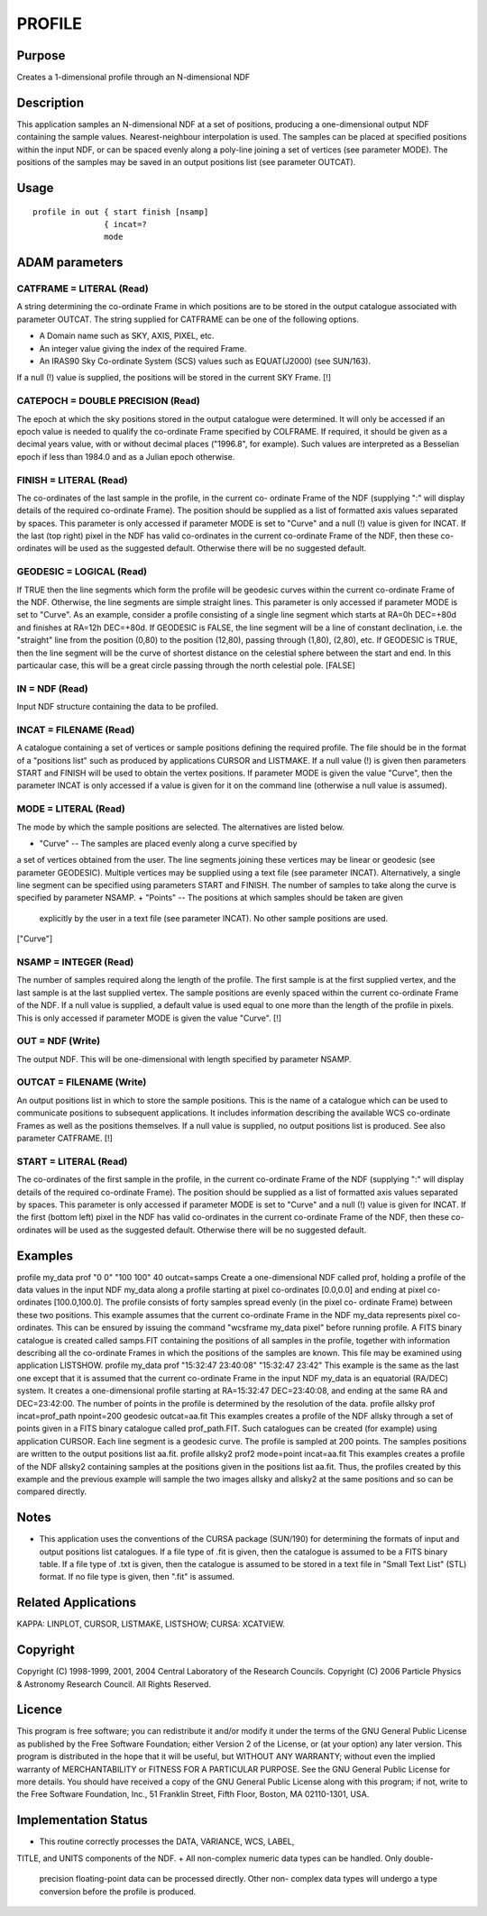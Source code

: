 

PROFILE
=======


Purpose
~~~~~~~
Creates a 1-dimensional profile through an N-dimensional NDF


Description
~~~~~~~~~~~
This application samples an N-dimensional NDF at a set of positions,
producing a one-dimensional output NDF containing the sample values.
Nearest-neighbour interpolation is used.
The samples can be placed at specified positions within the input NDF,
or can be spaced evenly along a poly-line joining a set of vertices
(see parameter MODE). The positions of the samples may be saved in an
output positions list (see parameter OUTCAT).


Usage
~~~~~


::

    
       profile in out { start finish [nsamp]
                      { incat=?
                      mode
       



ADAM parameters
~~~~~~~~~~~~~~~



CATFRAME = LITERAL (Read)
`````````````````````````
A string determining the co-ordinate Frame in which positions are to
be stored in the output catalogue associated with parameter OUTCAT.
The string supplied for CATFRAME can be one of the following options.


+ A Domain name such as SKY, AXIS, PIXEL, etc.
+ An integer value giving the index of the required Frame.
+ An IRAS90 Sky Co-ordinate System (SCS) values such as EQUAT(J2000)
  (see SUN/163).

If a null (!) value is supplied, the positions will be stored in the
current SKY Frame. [!]



CATEPOCH = DOUBLE PRECISION (Read)
``````````````````````````````````
The epoch at which the sky positions stored in the output catalogue
were determined. It will only be accessed if an epoch value is needed
to qualify the co-ordinate Frame specified by COLFRAME. If required,
it should be given as a decimal years value, with or without decimal
places ("1996.8", for example). Such values are interpreted as a
Besselian epoch if less than 1984.0 and as a Julian epoch otherwise.



FINISH = LITERAL (Read)
```````````````````````
The co-ordinates of the last sample in the profile, in the current co-
ordinate Frame of the NDF (supplying ":" will display details of the
required co-ordinate Frame). The position should be supplied as a list
of formatted axis values separated by spaces. This parameter is only
accessed if parameter MODE is set to "Curve" and a null (!) value is
given for INCAT. If the last (top right) pixel in the NDF has valid
co-ordinates in the current co-ordinate Frame of the NDF, then these
co-ordinates will be used as the suggested default. Otherwise there
will be no suggested default.



GEODESIC = LOGICAL (Read)
`````````````````````````
If TRUE then the line segments which form the profile will be geodesic
curves within the current co-ordinate Frame of the NDF. Otherwise, the
line segments are simple straight lines. This parameter is only
accessed if parameter MODE is set to "Curve".
As an example, consider a profile consisting of a single line segment
which starts at RA=0h DEC=+80d and finishes at RA=12h DEC=+80d. If
GEODESIC is FALSE, the line segment will be a line of constant
declination, i.e. the "straight" line from the position (0,80) to the
position (12,80), passing through (1,80), (2,80), etc. If GEODESIC is
TRUE, then the line segment will be the curve of shortest distance on
the celestial sphere between the start and end. In this particaular
case, this will be a great circle passing through the north celestial
pole. [FALSE]



IN = NDF (Read)
```````````````
Input NDF structure containing the data to be profiled.



INCAT = FILENAME (Read)
```````````````````````
A catalogue containing a set of vertices or sample positions defining
the required profile. The file should be in the format of a "positions
list" such as produced by applications CURSOR and LISTMAKE. If a null
value (!) is given then parameters START and FINISH will be used to
obtain the vertex positions. If parameter MODE is given the value
"Curve", then the parameter INCAT is only accessed if a value is given
for it on the command line (otherwise a null value is assumed).



MODE = LITERAL (Read)
`````````````````````
The mode by which the sample positions are selected. The alternatives
are listed below.


+ "Curve" -- The samples are placed evenly along a curve specified by
a set of vertices obtained from the user. The line segments joining
these vertices may be linear or geodesic (see parameter GEODESIC).
Multiple vertices may be supplied using a text file (see parameter
INCAT). Alternatively, a single line segment can be specified using
parameters START and FINISH. The number of samples to take along the
curve is specified by parameter NSAMP.
+ "Points" -- The positions at which samples should be taken are given
  explicitly by the user in a text file (see parameter INCAT). No other
  sample positions are used.

["Curve"]



NSAMP = INTEGER (Read)
``````````````````````
The number of samples required along the length of the profile. The
first sample is at the first supplied vertex, and the last sample is
at the last supplied vertex. The sample positions are evenly spaced
within the current co-ordinate Frame of the NDF. If a null value is
supplied, a default value is used equal to one more than the length of
the profile in pixels. This is only accessed if parameter MODE is
given the value "Curve". [!]



OUT = NDF (Write)
`````````````````
The output NDF. This will be one-dimensional with length specified by
parameter NSAMP.



OUTCAT = FILENAME (Write)
`````````````````````````
An output positions list in which to store the sample positions. This
is the name of a catalogue which can be used to communicate positions
to subsequent applications. It includes information describing the
available WCS co-ordinate Frames as well as the positions themselves.
If a null value is supplied, no output positions list is produced. See
also parameter CATFRAME. [!]



START = LITERAL (Read)
``````````````````````
The co-ordinates of the first sample in the profile, in the current
co-ordinate Frame of the NDF (supplying ":" will display details of
the required co-ordinate Frame). The position should be supplied as a
list of formatted axis values separated by spaces. This parameter is
only accessed if parameter MODE is set to "Curve" and a null (!) value
is given for INCAT. If the first (bottom left) pixel in the NDF has
valid co-ordinates in the current co-ordinate Frame of the NDF, then
these co-ordinates will be used as the suggested default. Otherwise
there will be no suggested default.



Examples
~~~~~~~~
profile my_data prof "0 0" "100 100" 40 outcat=samps
Create a one-dimensional NDF called prof, holding a profile of the
data values in the input NDF my_data along a profile starting at pixel
co-ordinates [0.0,0.0] and ending at pixel co-ordinates [100.0,100.0].
The profile consists of forty samples spread evenly (in the pixel co-
ordinate Frame) between these two positions. This example assumes that
the current co-ordinate Frame in the NDF my_data represents pixel co-
ordinates. This can be ensured by issuing the command "wcsframe
my_data pixel" before running profile. A FITS binary catalogue is
created called samps.FIT containing the positions of all samples in
the profile, together with information describing all the co-ordinate
Frames in which the positions of the samples are known. This file may
be examined using application LISTSHOW.
profile my_data prof "15:32:47 23:40:08" "15:32:47 23:42"
This example is the same as the last one except that it is assumed
that the current co-ordinate Frame in the input NDF my_data is an
equatorial (RA/DEC) system. It creates a one-dimensional profile
starting at RA=15:32:47 DEC=23:40:08, and ending at the same RA and
DEC=23:42:00. The number of points in the profile is determined by the
resolution of the data.
profile allsky prof incat=prof_path npoint=200 geodesic
outcat=aa.fit This examples creates a profile of the NDF allsky
through a set of points given in a FITS binary catalogue called
prof_path.FIT. Such catalogues can be created (for example) using
application CURSOR. Each line segment is a geodesic curve. The profile
is sampled at 200 points. The samples positions are written to the
output positions list aa.fit.
profile allsky2 prof2 mode=point incat=aa.fit
This examples creates a profile of the NDF allsky2 containing samples
at the positions given in the positions list aa.fit. Thus, the
profiles created by this example and the previous example will sample
the two images allsky and allsky2 at the same positions and so can be
compared directly.



Notes
~~~~~


+ This application uses the conventions of the CURSA package (SUN/190)
  for determining the formats of input and output positions list
  catalogues. If a file type of .fit is given, then the catalogue is
  assumed to be a FITS binary table. If a file type of .txt is given,
  then the catalogue is assumed to be stored in a text file in "Small
  Text List" (STL) format. If no file type is given, then ".fit" is
  assumed.




Related Applications
~~~~~~~~~~~~~~~~~~~~
KAPPA: LINPLOT, CURSOR, LISTMAKE, LISTSHOW; CURSA: XCATVIEW.


Copyright
~~~~~~~~~
Copyright (C) 1998-1999, 2001, 2004 Central Laboratory of the Research
Councils. Copyright (C) 2006 Particle Physics & Astronomy Research
Council. All Rights Reserved.


Licence
~~~~~~~
This program is free software; you can redistribute it and/or modify
it under the terms of the GNU General Public License as published by
the Free Software Foundation; either Version 2 of the License, or (at
your option) any later version.
This program is distributed in the hope that it will be useful, but
WITHOUT ANY WARRANTY; without even the implied warranty of
MERCHANTABILITY or FITNESS FOR A PARTICULAR PURPOSE. See the GNU
General Public License for more details.
You should have received a copy of the GNU General Public License
along with this program; if not, write to the Free Software
Foundation, Inc., 51 Franklin Street, Fifth Floor, Boston, MA
02110-1301, USA.


Implementation Status
~~~~~~~~~~~~~~~~~~~~~


+ This routine correctly processes the DATA, VARIANCE, WCS, LABEL,
TITLE, and UNITS components of the NDF.
+ All non-complex numeric data types can be handled. Only double-
  precision floating-point data can be processed directly. Other non-
  complex data types will undergo a type conversion before the profile
  is produced.




